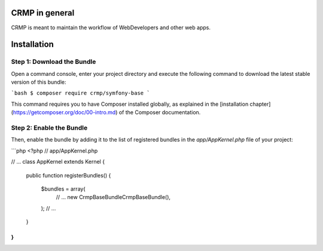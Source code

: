 CRMP in general
===============

CRMP is meant to maintain the workflow of WebDevelopers and other web apps.

Installation
============

Step 1: Download the Bundle
---------------------------

Open a command console, enter your project directory and execute the
following command to download the latest stable version of this bundle:

```bash
$ composer require crmp/symfony-base
```

This command requires you to have Composer installed globally, as explained
in the [installation chapter](https://getcomposer.org/doc/00-intro.md)
of the Composer documentation.

Step 2: Enable the Bundle
-------------------------

Then, enable the bundle by adding it to the list of registered bundles
in the `app/AppKernel.php` file of your project:

```php
<?php
// app/AppKernel.php

// ...
class AppKernel extends Kernel
{
    public function registerBundles()
    {
        $bundles = array(
            // ...
            new Crmp\BaseBundle\CrmpBaseBundle(),
        );
        // ...
    }
}
```

